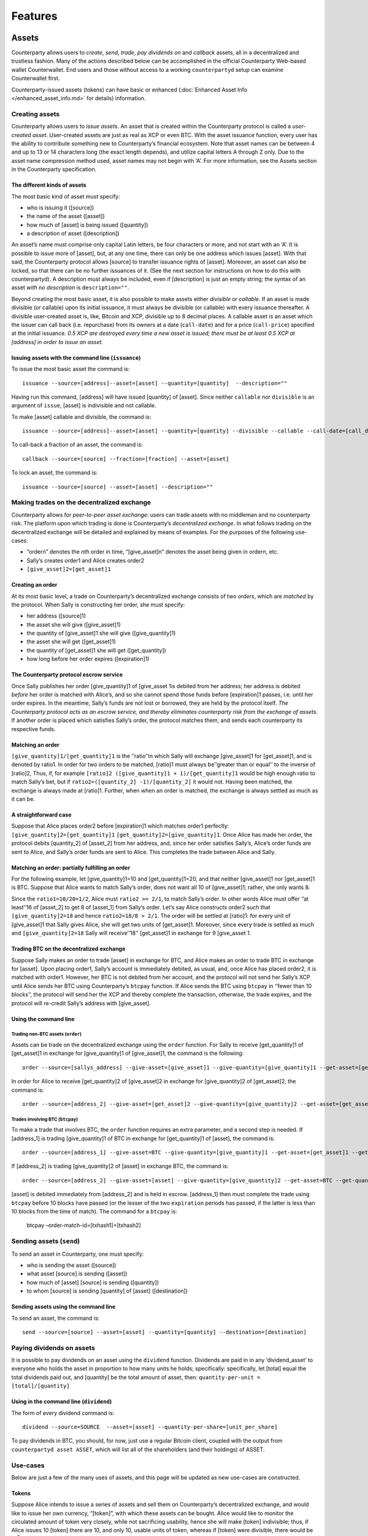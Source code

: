 Features
========

Assets
------

Counterparty allows users to *create*, *send*, *trade*, *pay dividends
on* and *callback* assets, all in a decentralized and trustless fashion.
Many of the actions described below can be accomplished in the official
Counterparty Web-based wallet Counterwallet. End users and those without
access to a working ``counterpartyd`` setup can examine Counterwallet
first.

Counterparty-issued assets (tokens) can have basic or enhanced
(:doc:`Enhanced Asset Info </enhanced_asset_info.md>` for details) information.

Creating assets
~~~~~~~~~~~~~~~

Counterparty allows users to *issue assets*. An asset that is created
within the Counterparty protocol is called a *user-created asset*.
User-created assets are just as real as XCP or even BTC. With the asset
issuance function, every user has the ability to contribute something
new to Counterparty’s financial ecosystem. Note that asset names can be
between 4 and up to 13 or 14 characters long (the exact length depends),
and utilize capital letters A through Z only. Due to the asset name
compression method used, asset names may not begin with ‘A’. For more
information, see the Assets section in the Counterparty specification.

The different kinds of assets
^^^^^^^^^^^^^^^^^^^^^^^^^^^^^

The most basic kind of asset must specify:

-  who is issuing it ([source])
-  the name of the asset ([asset])
-  how much of [asset] is being issued ([quantity])
-  a description of asset ([description])

.. _Enhanced Asset Info: https://github.com/CounterpartyXCP/Community/wiki/Enhanced-Asset-Info

An asset’s name must comprise only capital Latin letters, be four
characters or more, and not start with an ‘A’. It is possible to issue
more of [asset], but, at any one time, there can only be one address
which issues [asset]. With that said, the Counterparty protocol allows
[source] to transfer issuance rights of [asset]. Moreover, an asset can
also be locked, so that there can be no further issuances of it. (See
the next section for instructions on how to do this with counterpartyd).
A description must always be included, even if [description] is just an
empty string; the syntax of an asset *with no description* is
``description=""``.

Beyond creating the most basic asset, it is also possible to make assets
either *divisible* or *callable*. If an asset is made divisible (or
callable) upon its initial issuance, it must always be divisible (or
callable) with every issuance thereafter. A divisible user-created asset
is, like, Bitcoin and XCP, divisible up to 8 decimal places. A callable
asset is an asset which the issuer can call back (i.e. repurchase) from
its owners at a date (``call-date``) and for a price (``call-price``)
specified at the initial issuance. *0.5 XCP are destroyed every time a
new asset is issued; there must be at least 0.5 XCP at [address] in
order to issue an asset.*

Issuing assets with the command line (``issuance``)
^^^^^^^^^^^^^^^^^^^^^^^^^^^^^^^^^^^^^^^^^^^^^^^^^^^

To issue the most basic asset the command is:

::

    issuance --source=[address]--asset=[asset] --quantity=[quantity]  --description=""

Having run this command, [address] will have issued [quantity] of
[asset]. Since neither ``callable`` nor ``divisible`` is an argument of
``issue``, [asset] is indivisible and not callable.

To make [asset] callable and divisible, the command is:

::

    issuance --source=[address]--asset=[asset] --quantity=[quantity] --divisible --callable --call-date=[call_date] --call-price=[call_price] --description [asset_description]

To call-back a fraction of an asset, the command is:

::

    callback --source=[source] --fraction=[fraction] --asset=[asset]

To lock an asset, the command is:

::

    issuance --source=[source] --asset=[asset] --description=""

Making trades on the decentralized exchange
~~~~~~~~~~~~~~~~~~~~~~~~~~~~~~~~~~~~~~~~~~~

Counterparty allows for *peer-to-peer asset exchange*: users can trade
assets with no middleman and no counterparty risk. The platform upon
which trading is done is Counterparty’s *decentralized exchange*. In
what follows trading on the decentralized exchange will be detailed and
explained by means of examples. For the purposes of the following
use-cases:

-  “ordern” denotes the *nth* order in time, “[give\_asset]n” denotes
   the asset being given in ordern, etc.
-  Sally’s creates order1 and Alice creates order2
-  ``[give_asset]2=[get_asset]1``

Creating an order
^^^^^^^^^^^^^^^^^

At its most basic level, a trade on Counterparty’s decentralized
exchange consists of two *orders*, which are *matched* by the protocol.
When Sally is constructing her order, she must specify:

-  her address ([source]1)
-  the asset she will give ([give\_asset]1)
-  the quantity of [give\_asset]1 she will give ([give\_quantity]1)
-  the asset she will get ([get\_asset]1)
-  the quantity of [get\_asset]1 she will get ([get\_quantity])
-  how long before her order expires ([expiration]1)

The Counterparty protocol escrow service
^^^^^^^^^^^^^^^^^^^^^^^^^^^^^^^^^^^^^^^^

Once Sally publishes her order [give\_quantity]1 of [give\_asset 1is
debited from her address; her address is debited *before* her order is
matched with Alice’s, and so she cannot spend those funds before
[expiration]1 passes, i.e. until her order expires. In the meantime,
Sally’s funds are not lost or borrowed, they are held by the protocol
itself. *The Counterparty protocol acts as an escrow service, and
thereby eliminates counterparty risk from the exchange of assets*. If
another order is placed which satisfies Sally’s order, the protocol
matches them, and sends each counterparty its respective funds.

Matching an order
^^^^^^^^^^^^^^^^^

``[give_quantity]1/[get_quantity]1`` is the ‘’ratio’‘in which Sally will
exchange [give\_asset]1 for [get\_asset]1, and is denoted by ratio1. In
order for two orders to be matched, [ratio]1 must always be’‘greater
than or equal’’ to the inverse of [ratio]2, Thus, if, for example
``[ratio]2 ([give_quantity]1 + 1)/[get_quantity]1`` would be high enough
ratio to match Sally’s bet, but if
``ratio2=([quantity_2] -1)/[quantity_2]`` it would not. Having been
matched, the exchange is always made at [ratio]1. Further, when when an
order is matched, the exchange is always settled as much as it can be.

A straightforward case
^^^^^^^^^^^^^^^^^^^^^^

Suppose that Alice places order2 before [expiration]1 which matches
order1 perfectly: ``[give_quantity]2=[get_quantity]1``
``[get_quantity]2=[give_quantity]1``. Once Alice has made her order, the
protocol debits [quantity\_2] of [asset\_2] from her address, and, since
her order satisfies Sally’s, Alice’s order funds are sent to Alice, and
Sally’s order funds are sent to Alice. This completes the trade between
Alice and Sally.

Matching an order: partially fulfilling an order
^^^^^^^^^^^^^^^^^^^^^^^^^^^^^^^^^^^^^^^^^^^^^^^^

For the following example, let [give\_quantity]1=10 and
[get\_quantity]1=20, and that neither [give\_asset]1 nor [get\_asset]1
is BTC. Suppose that Alice wants to match Sally’s order, does not want
all 10 of [give\_asset]1; rather, she only wants 8.

Since the ``ratio1=10/20=1/2``, Alice must ``ratio2 >= 2/1``, to match
Sally’s order. In other words Alice must offer ‘’at least’‘16 of
[asset\_2] to get 8 of [asset\_1] from Sally’s order. Let’s say Alice
constructs order2 such that ``[give_quantity]2=18`` and hence
``ratio2=18/8 > 2/1``. The order will be settled at [ratio]1: for every
unit of [give\_asset]1 that Sally gives Alice, she will get two units of
[get\_asset]1. Moreover, since every trade is settled as much and
``[give_quantity]2=18`` Sally will receive’‘18’’ [get\_asset]1 in
exchange for 9 [give\_asset 1.

Trading BTC on the decentralized exchange
^^^^^^^^^^^^^^^^^^^^^^^^^^^^^^^^^^^^^^^^^

Suppose Sally makes an order to trade [asset] in exchange for BTC, and
Alice makes an order to trade BTC in exchange for [asset]. Upon placing
order1, Sally’s account is immediately debited, as usual, and, once
Alice has placed order2, it is matched with order1. However, her BTC is
not debited from her account, and the protocol will not send her Sally’s
XCP until Alice sends her BTC using Counterparty’s ``btcpay`` function.
If Alice sends the BTC using ``btcpay`` in ‘’fewer than 10 blocks’’, the
protocol will send her the XCP and thereby complete the transaction,
otherwise, the trade expires, and the protocol will re-credit Sally’s
address with [give\_asset].

Using the command line
^^^^^^^^^^^^^^^^^^^^^^

Trading non-BTC assets (``order``)
''''''''''''''''''''''''''''''''''

Assets can be trade on the decentralized exchange using the ``order``
function. For Sally to receive [get\_quantity]1 of [get\_asset]1 in
exchange for [give\_quantity]1 of [give\_asset]1, the command is the
following:

::

    order --source=[sallys_address] --give-asset=[give_asset]1 --give-quantity=[give_quantity]1 --get-asset=[get_asset]1 --get-quantity=[get_quantity]1 --expiration=EXPIRATION

In order for Alice to receive [get\_quantity]2 of [give\_asset]2 in
exchange for [give\_quantity]2 of [get\_asset]2, the command is:

::

    order --source=[address_2] --give-asset=[get_asset]2 --give-quantity=[give_quantity]2 --get-asset=[get_asset]2 --get-quantity=[get_quantity]2 --expiration=expiration2

Trades involving BTC (``btcpay``)
'''''''''''''''''''''''''''''''''

To make a trade that involves BTC, the ``order`` function requires an
extra parameter, and a second step is needed. If [address\_1] is trading
[give\_quantity]1 of BTC in exchange for [get\_quantity]1 of [asset],
the command is:

::

    order --source=[address_1] --give-asset=BTC --give-quantity=[give_quantity]1 --get-asset=[get_asset]1 --get-quantity=[get_quantity]1 --fee-provided=[fee_provided] --expiration=[expiration]1

If [address\_2] is trading [give\_quantity]2 of [asset] in exchange BTC,
the command is:

::

    order --source=[address_2] --give-asset=[asset] --give-quantity=[give_quantity]2 --get-asset=BTC --get-quantity=[get_quantity]2 --fee-required=[fee_required] --expiration=[expiration]2

[asset] is debited immediately from [address\_2] and is held in escrow.
[address\_1] then must complete the trade using ``btcpay`` before 10
blocks have passed (or the lesser of the two ``expiration`` periods has
passed, if the latter is less than 10 blocks from the time of match).
The command for a ``btcpay`` is:
  btcpay –order-match-id=[txhash1]+[txhash2]

Sending assets (``send``)
~~~~~~~~~~~~~~~~~~~~~~~~~

To send an asset in Counterparty, one must specify:

-  who is sending the asset ([source])
-  what asset [source] is sending ([asset])
-  how much of [asset] [source] is sending ([quantity])
-  to whom [source] is sending [quantity] of [asset] ([destination])

Sending assets using the command line
^^^^^^^^^^^^^^^^^^^^^^^^^^^^^^^^^^^^^

To send an asset, the command is:

::

    send --source=[source] --asset=[asset] --quantity=[quantity] --destination=[destination]

Paying dividends on assets
~~~~~~~~~~~~~~~~~~~~~~~~~~

It is possible to pay dividends on an asset using the ``dividend``
function. Dividends are paid in in any ‘dividend\_asset’ to everyone who
holds the asset in proportion to how many units he holds; specifically:
specifically, let [total] equal the total dividends paid out, and
[quantity] be the total amount of asset, then:
``quantity-per-unit = [total]/[quantity]``

Using in the command line (``dividend``)
^^^^^^^^^^^^^^^^^^^^^^^^^^^^^^^^^^^^^^^^

The form of every dividend command is:

::

    dividend --source=SOURCE  --asset=[asset] --quantity-per-share=[unit_per_share]

To pay dividends in BTC, you should, for now, just use a regular Bitcoin
client, coupled with the output from ``counterpartyd asset ASSET``,
which will list all of the shareholders (and their holdings) of ASSET.

Use-cases
~~~~~~~~~

Below are just a few of the many uses of assets, and this page will be
updated as new use-cases are constructed.

Tokens
^^^^^^

Suppose Alice intends to issue a series of assets and sell them on
Counterparty’s decentralized exchange, and would like to issue her own
currency, “[token]”, with which these assets can be bought. Alice would
like to monitor the circulated amount of token very closely, while not
sacrificing usability, hence she will make [token] indivisible; thus, if
Alice issues 10 [token] there are 10, and only 10, usable units of
token, whereas if [token] were divisible, there would be 10\ :sup:`8`
usable units of [token]. Alice would like [token] itself to be a
commodity, and hence she will make [token] callable.

This will allow her to buy back [token] after [call\_date] for
[call\_price] and resell it when she wants to issue a new asset which
can be purchased only with [token]. To issue [token], the command line
operation is:

::

    issuance --source=[alices_address] --asset=[token] --quantity=[quantity] --callable --call-date=[call_date] --call-price=[call_price] --description="For more info see alicestoken.com" 

Having sold [token] Alice issues [alices\_asset\_1], which she puts on
the distributed exchange in exchange for [token]:

::

    order --source=[alices_address] --give-asset=[alices_asset_1]--give-quantity=[give_quantity]1 --get-asset=[token] --get-quantity= [get_quantity] --expiration=[expiration]1

Currency peg
^^^^^^^^^^^^

Using the issuance function, it is possible to make a sort of *currency
peg*. Let’s suppose Bob issues the divisible, callable asset BOBUSD. In
the description space, Bob provides a link to a website (bobusd.com)
where explains that he will sell BOBUSD at the exchange rate of XCP per
USD at the time he puts BOBUSD on the market, plus a premium. In
exchange for the premium, Bob will buy back BOBUSD before call date for
the call price, as per their specification in the initial issuance of
BOBUSD.

On bobusd.com, Bob further explains that he will send XCP from
[another\_address] to [bobusd\_address] at a fixed frequency, depending
on how much XCP falls relative to USD. There are several ways Bob could
*prove* he has the private key for [another\_address]. The amount of XCP
at [another\_address] plus [bobusd\_address] theoretically indicates the
minimum *backing* of BOBUSD. If, after [call-date] has passed, Bob wants
to call back some BOBUSD, he can use Counterparty’s ``callback``
function and call back the fraction of BOBUSD that he specifies.

If [user] bought 100 BOBUSD on the decentralized exchange, and would
like to “cash it in” for 100 USD worth of XCP at [time], he would first
send his BOBUSD to [bobs\_address], and in return Bob would send the
appropriate amount of XCP. Bob’s risk is proportional to how far in the
future the call date of BOBUSD is; thus, if BOBUSD were not callable,
Bob’s promise to buy back BOBUSD would be indefinite, and he would be
taking on maximal risk. The risk incurred by buyer’s of BOBUSD is
largely a function of Bob’s trustworthiness or *reputation*. The premium
that Bob can charge will depend on a few things, though most especially
his risk and his reputation. On the buyer’s side, the risk is obvious:
BOBUSD is a satisfactory USD peg to the extent that Bob sends [user] the
appropriate amount of XCP when [user] sends him BOBUSD.

Using the command line
''''''''''''''''''''''

To issue BOBUSD, the command line operation is:

::

    issuance --source=[bobusd_address] --asset=BOBUSD --quantity=[quantity] --divisible --callable --call-date=[call-date] --call-price=[call_price] --description="For more info see bobusd.com"

If USD/XCP falls, Bob will send XCP from [another\_address] to
[bobusd\_address], for which the command line operation is:

::

    send --source=[another_address] --destination=[bobusd_address] --quantity=[quantity] --asset=XCP

If Bob wants to call back 1% of all BOBUSD, he would run the following
command:
::

    callback --source=[bobs_address] --fraction=.01 --asset=BOBUSD 

If [user] wants to “cash in” 100 BOBUSD for 100 USD when the exchange
rate is 10 USD/XCP, he would first send his BOBUSD to [bobs\_address]:

::

    send source=[users_address] destination=[bobs_address] --quantity=100 --asset=BOBUSD

Bets
----

//to-do

Smart Contracts
---------------
